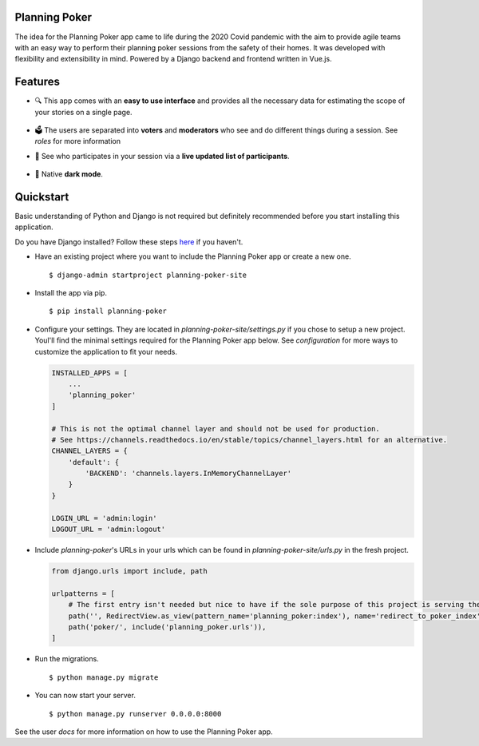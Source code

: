 Planning Poker
================================

The idea for the Planning Poker app came to life during the 2020 Covid pandemic with the aim to provide agile teams with
an easy way to perform their planning poker sessions from the safety of their homes. It was developed with flexibility
and extensibility in mind. Powered by a Django backend and frontend written in Vue.js.

Features
========
* 🔍 This app comes with an **easy to use interface** and provides all the necessary data for estimating the scope of
  your stories on a single page.

  .. figure:: docs/static/ui_overview.png
     :alt: You can see all the necessary information on a single page

* 🗳️ The users are separated into **voters** and **moderators** who see and do different things during a session.
  See `roles` for more information

* 👥 See who participates in your session via a **live updated list of participants**.

  .. figure:: docs/static/participants_overview.gif
     :alt: Live updated list of participants

* 🌙 Native **dark mode**.

  .. figure:: docs/static/dark_mode.png
     :alt: Natively supported dark mode


Quickstart
==========
Basic understanding of Python and Django is not required but definitely recommended before you start installing this
application.

Do you have Django installed? Follow these steps `here <https://docs.djangoproject.com/en/3.2/topics/install/>`_ if you
haven't.

* Have an existing project where you want to include the Planning Poker app or create a new one. ::

    $ django-admin startproject planning-poker-site

* Install the app via pip. ::

    $ pip install planning-poker

* Configure your settings. They are located in `planning-poker-site/settings.py` if you chose to setup a new project.
  Youl'll find the minimal settings required for the Planning Poker app below. See `configuration` for more ways to
  customize the application to fit your needs.

  .. code-block:: python

        INSTALLED_APPS = [
            ...
            'planning_poker'
        ]

        # This is not the optimal channel layer and should not be used for production.
        # See https://channels.readthedocs.io/en/stable/topics/channel_layers.html for an alternative.
        CHANNEL_LAYERS = {
            'default': {
                'BACKEND': 'channels.layers.InMemoryChannelLayer'
            }
        }

        LOGIN_URL = 'admin:login'
        LOGOUT_URL = 'admin:logout'

* Include `planning-poker`'s URLs in your urls which can be found in `planning-poker-site/urls.py` in the fresh project.

  .. code-block:: python

    from django.urls import include, path

    urlpatterns = [
        # The first entry isn't needed but nice to have if the sole purpose of this project is serving the Planning Poker app.
        path('', RedirectView.as_view(pattern_name='planning_poker:index'), name='redirect_to_poker_index'),
        path('poker/', include('planning_poker.urls')),
    ]

* Run the migrations. ::

    $ python manage.py migrate

* You can now start your server. ::

    $ python manage.py runserver 0.0.0.0:8000

See the user `docs` for more information on how to use the Planning Poker app.
